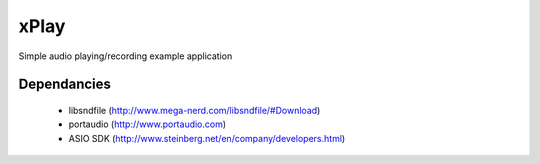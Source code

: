 xPlay
=====

Simple audio playing/recording example application

Dependancies
------------

 * libsndfile (http://www.mega-nerd.com/libsndfile/#Download)
 * portaudio (http://www.portaudio.com)
 * ASIO SDK (http://www.steinberg.net/en/company/developers.html)


